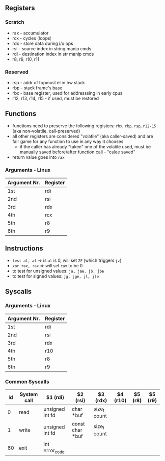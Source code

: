 ** Registers
*** Scratch
  - rax - accumulator
  - rcx - cycles (loops)
  - rdx - store data during i/o ops
  - rsi - source index in string manip cmds
  - rdi - destination index in str manip cmds
  - r8, r9, r10, r11

*** Reserved
  - rsp - addr of topmost el in hw stack
  - rbp - stack frame's base
  - rbx - base register; used for addresssing in early cpus
  - r12, r13, r14, r15 - if used, must be restored

** Functions
  - functions need to preserve the following registers: ~rbx~, ~rbp~, ~rsp~, ~r12-15~ (aka non-volatile, call-preserved)
  - all other registers are considered "volatile" (aka caller-saved) and are fair game for any function to use in any way it chooses
    - if the caller has already "taken" one of the volatile used, must be manually saved before/after function call - "calee saved"
  - return value goes into ~rax~
*** Arguments - Linux
  | Argument Nr. | Register |
  |--------------+----------|
  | 1st          | rdi      |
  | 2nd          | rsi      |
  | 3rd          | rdx      |
  | 4th          | rcx      |
  | 5th          | r8       |
  | 6th          | r9       |

** Instructions
   - ~test al, al~ ⇒ is ~al~ is 0, will set ~ZF~ (which triggers ~jz~)
   - ~xor rax, rax~ ⇒ will set ~rax~ to be 0
   - to test for unsigned values: ~ja, jae, jb, jbe~
   - to test for signed values: ~jg, jge, jl, jle~

** Syscalls
*** Arguments - Linux
  | Argument Nr. | Register |
  |--------------+----------|
  | 1st          | rdi      |
  | 2nd          | rsi      |
  | 3rd          | rdx      |
  | 4th          | r10      |
  | 5th          | r8       |
  | 6th          | r9       |
*** Common Syscalls
| Id | System call | $1 (rdi)        | $2 (rsi)        | $3 (rdx)     | $4 (r10) | $5 (r8) | $5 (r9) |
|----+-------------+-----------------+-----------------+--------------+----------+---------+---------|
|  0 | read        | unsigned int fd | char *buf       | size_t count |          |         |         |
|  1 | write       | unsigned int fd | const char *buf | size_t count |          |         |         |
| 60 | exit        | int error_code  |                 |              |          |         |         |

